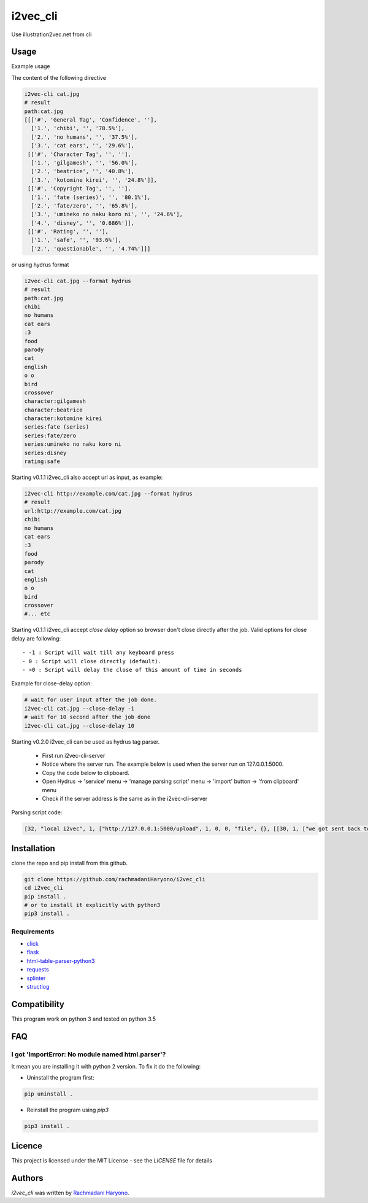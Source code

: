 i2vec_cli
=========

Use illustration2vec.net from cli

Usage
-----

Example usage

The content of the following directive

.. code:: bash

 i2vec-cli cat.jpg
 # result
 path:cat.jpg
 [[['#', 'General Tag', 'Confidence', ''],
   ['1.', 'chibi', '', '78.5%'],
   ['2.', 'no humans', '', '37.5%'],
   ['3.', 'cat ears', '', '29.6%'],
  [['#', 'Character Tag', '', ''],
   ['1.', 'gilgamesh', '', '56.0%'],
   ['2.', 'beatrice', '', '40.8%'],
   ['3.', 'kotomine kirei', '', '24.8%']],
  [['#', 'Copyright Tag', '', ''],
   ['1.', 'fate (series)', '', '80.1%'],
   ['2.', 'fate/zero', '', '65.8%'],
   ['3.', 'umineko no naku koro ni', '', '24.6%'],
   ['4.', 'disney', '', '0.686%']],
  [['#', 'Rating', '', ''],
   ['1.', 'safe', '', '93.6%'],
   ['2.', 'questionable', '', '4.74%']]]

or using hydrus format

.. code:: bash

 i2vec-cli cat.jpg --format hydrus
 # result
 path:cat.jpg
 chibi
 no humans
 cat ears
 :3
 food
 parody
 cat
 english
 o o
 bird
 crossover
 character:gilgamesh
 character:beatrice
 character:kotomine kirei
 series:fate (series)
 series:fate/zero
 series:umineko no naku koro ni
 series:disney
 rating:safe

Starting v0.1.1 i2vec_cli also accept url as input, as example:

.. code:: bash

 i2vec-cli http://example.com/cat.jpg --format hydrus
 # result
 url:http://example.com/cat.jpg
 chibi
 no humans
 cat ears
 :3
 food
 parody
 cat
 english
 o o
 bird
 crossover
 #... etc

Starting v0.1.1 i2vec_cli accept `close delay` option so browser don't close directly after the job.
Valid options for close delay are following::

 - -1 : Script will wait till any keyboard press
 - 0 : Script will close directly (default).
 - >0 : Script will delay the close of this amount of time in seconds

Example for close-delay option:

.. code:: bash

 # wait for user input after the job done.
 i2vec-cli cat.jpg --close-delay -1
 # wait for 10 second after the job done
 i2vec-cli cat.jpg --close-delay 10

Starting v0.2.0 i2vec_cli can be used as hydrus tag parser.

 - First run i2vec-cli-server
 - Notice where the server run. The example below is used when the server run on 127.0.0.1:5000.
 - Copy the code below to clipboard.

 - Open Hydrus -> 'service' menu -> 'manage parsing script' menu -> 'import' button -> 'from clipboard' menu
 - Check if the server address is the same as in the i2vec-cli-server

Parsing script code:

.. code:: json

 [32, "local i2vec", 1, ["http://127.0.0.1:5000/upload", 1, 0, 0, "file", {}, [[30, 1, ["we got sent back to main gallery page -- title test", 8, [27, 2, [[["head", {}, 0], ["title", {}, 0]], null, [0, 0, "", ""]]], [true, true, "Image List"]]], [30, 1, ["", 0, [27, 2, [[["li", {"class": "tag-type-general"}, null], ["a", {}, 1]], null, [0, 0, "", ""]]], ""]], [30, 1, ["", 0, [27, 2, [[["li", {"class": "tag-type-copyright"}, null], ["a", {}, 1]], null, [0, 0, "", ""]]], "series"]], [30, 1, ["", 0, [27, 2, [[["li", {"class": "tag-type-artist"}, null], ["a", {}, 1]], null, [0, 0, "", ""]]], "creator"]], [30, 1, ["", 0, [27, 2, [[["li", {"class": "tag-type-character"}, null], ["a", {}, 1]], null, [0, 0, "", ""]]], "character"]], [30, 1, ["we got sent back to main gallery page -- page links exist", 8, [27, 2, [[["div", {}, null]], "class", [0, 0, "", ""]]], [true, true, "pagination"]]]]]]


Installation
------------

clone the repo and pip install from this github.

.. code:: bash

   git clone https://github.com/rachmadaniHaryono/i2vec_cli
   cd i2vec_cli
   pip install .
   # or to install it explicitly with python3
   pip3 install .

Requirements
^^^^^^^^^^^^

- `click`_
- `flask`_
- `html-table-parser-python3`_
- `requests`_
- `splinter`_
- `structlog`_

Compatibility
-------------

This program work on python 3 and tested on python 3.5

FAQ
---

I got 'ImportError: No module named html.parser'?
^^^^^^^^^^^^^^^^^^^^^^^^^^^^^^^^^^^^^^^^^^^^^^^^^

It mean you are installing it with python 2 version. To fix it do the following:

- Uninstall the program first:

.. code:: bash

 pip uninstall .


- Reinstall the program using *pip3*

.. code:: bash

 pip3 install .


Licence
-------

This project is licensed under the MIT License - see the *LICENSE* file for details


Authors
-------

`i2vec_cli` was written by `Rachmadani Haryono <foreturiga@gmail.com>`_.

.. _`click`: https://click.pocoo.org/4/
.. _`flask`: http://flask.pocoo.org
.. _`html-table-parser-python3`: https://github.com/rachmadaniHaryono/html-table-parser-python3
.. _`requests`: https://github.com/requests/requests
.. _`splinter`: https://github.com/cobrateam/splinter
.. _`structlog`: https://github.com/hynek/structlog
.. _`splinter document about driver`: https://splinter.readthedocs.io/en/latest/

